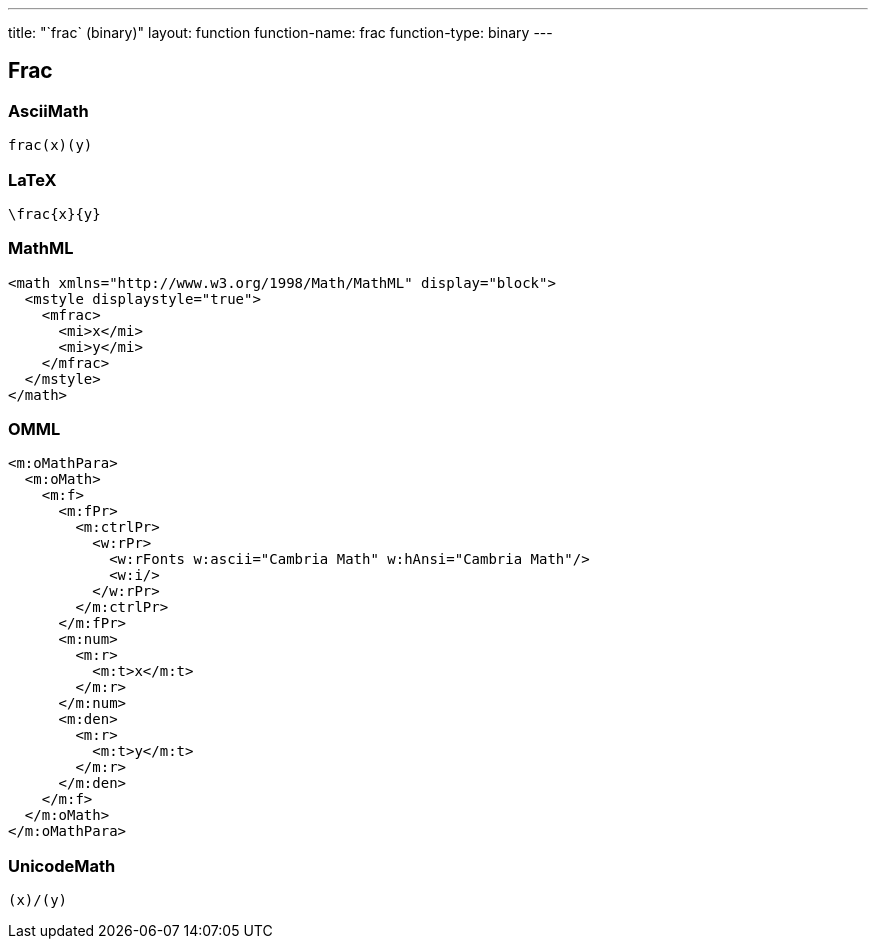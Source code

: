 ---
title: "`frac` (binary)"
layout: function
function-name: frac
function-type: binary
---

[[frac]]
== Frac

=== AsciiMath

[source,asciimath]
----
frac(x)(y)
----


=== LaTeX

[source,latex]
----
\frac{x}{y}
----


=== MathML

[source,xml]
----
<math xmlns="http://www.w3.org/1998/Math/MathML" display="block">
  <mstyle displaystyle="true">
    <mfrac>
      <mi>x</mi>
      <mi>y</mi>
    </mfrac>
  </mstyle>
</math>
----


=== OMML

[source,xml]
----
<m:oMathPara>
  <m:oMath>
    <m:f>
      <m:fPr>
        <m:ctrlPr>
          <w:rPr>
            <w:rFonts w:ascii="Cambria Math" w:hAnsi="Cambria Math"/>
            <w:i/>
          </w:rPr>
        </m:ctrlPr>
      </m:fPr>
      <m:num>
        <m:r>
          <m:t>x</m:t>
        </m:r>
      </m:num>
      <m:den>
        <m:r>
          <m:t>y</m:t>
        </m:r>
      </m:den>
    </m:f>
  </m:oMath>
</m:oMathPara>
----


=== UnicodeMath

[source,unicodemath]
----
(x)/(y)
----
